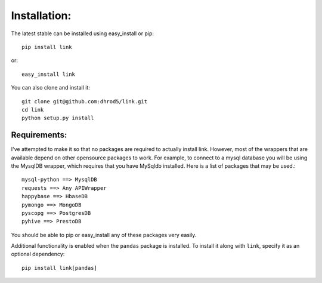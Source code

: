 

Installation:
==============

The latest stable can be installed using easy_install or pip::

    pip install link

or::

    easy_install link

You can also clone and install it::

    git clone git@github.com:dhrod5/link.git 
    cd link
    python setup.py install

Requirements:
---------------

I've attempted to make it so that no packages are required to actually install
link.  However, most of the wrappers that are available depend on other
opensource packages to work.  For example, to connect to a mysql database you
will be using the MysqlDB wrapper, which requires that you have MySqldb
installed.  Here is a list of packages that may be used.::

    mysql-python ==> MysqlDB
    requests ==> Any APIWrapper
    happybase ==> HbaseDB
    pymongo ==> MongoDB
    pyscopg ==> PostgresDB
    pyhive ==> PrestoDB

You should be able to pip or easy_install any of these packages very easily.

Additional functionality is enabled when the ``pandas`` package is installed.
To install it along with ``link``, specify it as an optional dependency::

    pip install link[pandas]
